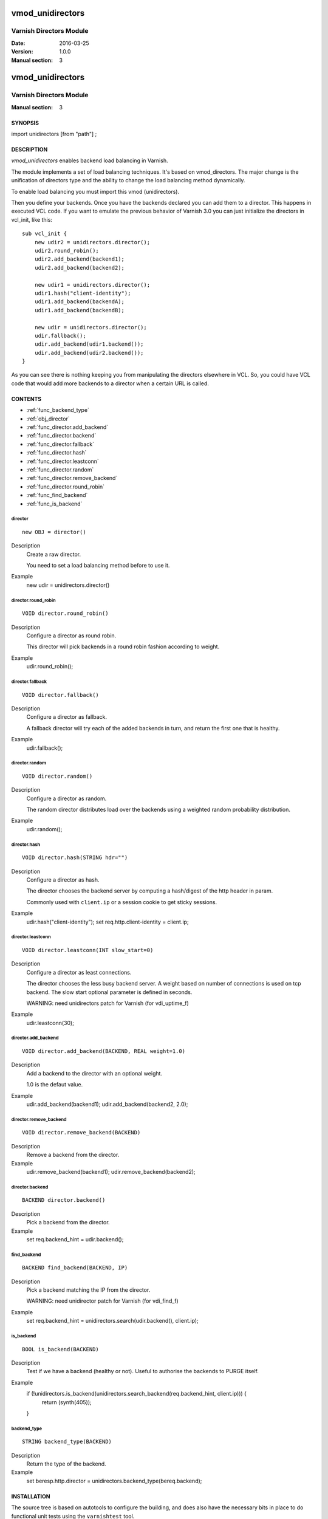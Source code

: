============
vmod_unidirectors
============

----------------------
Varnish Directors Module
----------------------

:Date: 2016-03-25
:Version: 1.0.0
:Manual section: 3


=================
vmod_unidirectors
=================

------------------------
Varnish Directors Module
------------------------

:Manual section: 3

SYNOPSIS
========

import unidirectors [from "path"] ;


DESCRIPTION
===========

`vmod_unidirectors` enables backend load balancing in Varnish.

The module implements a set of load balancing techniques. It's based on
vmod_directors. The major change is the unification of directors
type and the ability to change the load balancing method dynamically.

To enable load balancing you must import this vmod (unidirectors).

Then you define your backends. Once you have the backends declared you
can add them to a director. This happens in executed VCL code. If you
want to emulate the previous behavior of Varnish 3.0 you can just
initialize the directors in vcl_init, like this::

    sub vcl_init {
	new udir2 = unidirectors.director();
	udir2.round_robin();
	udir2.add_backend(backend1);
	udir2.add_backend(backend2);

	new udir1 = unidirectors.director();
	udir1.hash("client-identity");
	udir1.add_backend(backendA);
	udir1.add_backend(backendB);

	new udir = unidirectors.director();
	udir.fallback();
	udir.add_backend(udir1.backend());
	udir.add_backend(udir2.backend());
    }

As you can see there is nothing keeping you from manipulating the
directors elsewhere in VCL. So, you could have VCL code that would
add more backends to a director when a certain URL is called.

CONTENTS
========

* :ref:`func_backend_type`
* :ref:`obj_director`
* :ref:`func_director.add_backend`
* :ref:`func_director.backend`
* :ref:`func_director.fallback`
* :ref:`func_director.hash`
* :ref:`func_director.leastconn`
* :ref:`func_director.random`
* :ref:`func_director.remove_backend`
* :ref:`func_director.round_robin`
* :ref:`func_find_backend`
* :ref:`func_is_backend`

.. _obj_director:

director
--------

::

	new OBJ = director()

Description
	Create a raw director.

	You need to set a load balancing method before to use it.

Example
	new udir = unidirectors.director()

.. _func_director.round_robin:

director.round_robin
--------------------

::

	VOID director.round_robin()

Description
	Configure a director as round robin.

	This director will pick backends in a round robin fashion
	according to weight.

Example
	udir.round_robin();

.. _func_director.fallback:

director.fallback
-----------------

::

	VOID director.fallback()

Description
	Configure a director as fallback.

	A fallback director will try each of the added backends in turn,
	and return the first one that is healthy.

Example
	udir.fallback();

.. _func_director.random:

director.random
---------------

::

	VOID director.random()

Description
	Configure a director as random.

	The random director distributes load over the backends using
	a weighted random probability distribution.

Example
	udir.random();

.. _func_director.hash:

director.hash
-------------

::

	VOID director.hash(STRING hdr="")

Description
	Configure a director as hash.

	The director chooses the backend server by computing a hash/digest
	of the http header in param.

	Commonly used with ``client.ip`` or a session cookie to get
	sticky sessions.

Example
	udir.hash("client-identity");
	set req.http.client-identity = client.ip;

.. _func_director.leastconn:

director.leastconn
------------------

::

	VOID director.leastconn(INT slow_start=0)

Description
	Configure a director as least connections.

	The director chooses the less busy backend server.
	A weight based on number of connections is used on tcp backend.
	The slow start optional parameter is defined in seconds.

	WARNING: need unidirectors patch for Varnish (for vdi_uptime_f)

Example
	udir.leastconn(30);

.. _func_director.add_backend:

director.add_backend
--------------------

::

	VOID director.add_backend(BACKEND, REAL weight=1.0)

Description
	Add a backend to the director with an optional weight.

	1.0 is the defaut value.

Example
	udir.add_backend(backend1);
	udir.add_backend(backend2, 2.0);

.. _func_director.remove_backend:

director.remove_backend
-----------------------

::

	VOID director.remove_backend(BACKEND)

Description
	Remove a backend from the director.
Example
	udir.remove_backend(backend1);
	udir.remove_backend(backend2);

.. _func_director.backend:

director.backend
----------------

::

	BACKEND director.backend()

Description
	Pick a backend from the director.
Example
	set req.backend_hint = udir.backend();

.. _func_find_backend:

find_backend
------------

::

	BACKEND find_backend(BACKEND, IP)

Description
	Pick a backend matching the IP from the director.

	WARNING: need unidirector patch for Varnish (for vdi_find_f)

Example
	set req.backend_hint = unidirectors.search(udir.backend(), client.ip);

.. _func_is_backend:

is_backend
----------

::

	BOOL is_backend(BACKEND)

Description
	Test if we have a backend (healthy or not).
	Useful to authorise the backends to PURGE itself.
Example
	if (!unidirectors.is_backend(unidirectors.search_backend(req.backend_hint, client.ip))) {
	    	return (synth(405));
	}

.. _func_backend_type:

backend_type
------------

::

	STRING backend_type(BACKEND)

Description
	Return the type of the backend.
Example
	set beresp.http.director = unidirectors.backend_type(bereq.backend);

INSTALLATION
============

The source tree is based on autotools to configure the building, and
does also have the necessary bits in place to do functional unit tests
using the ``varnishtest`` tool.

Building requires the Varnish header files and uses pkg-config to find
the necessary paths.

Pre-requisites::

 WARNING: find_backend and leastconn method need Varnish patchs
 see https://github.com/ehocdet/varnish-cache/tree/5.0-unidirector

 sudo apt-get install -y autotools-dev make automake libtool pkg-config libvarnishapi1 libvarnishapi-dev

Usage::

    ./autogen.sh
    ./configure

If you have installed Varnish to a non-standard directory, call
``autogen.sh`` and ``configure`` with ``PKG_CONFIG_PATH`` pointing to
the appropriate path. For unidirectors, when varnishd configure was called
with ``--prefix=$PREFIX``, use::

    PKG_CONFIG_PATH=${PREFIX}/lib/pkgconfig
    export PKG_CONFIG_PATH

Make targets:

* ``make`` - builds the vmod.
* ``make install`` - installs your vmod.
* ``make check`` - runs the unit tests in ``src/tests/*.vtc``
* ``make distcheck`` - run check and prepare a tarball of the vmod.

Installation directories
------------------------

By default, the vmod ``configure`` script installs the built vmod in
the same directory as Varnish, determined via ``pkg-config(1)``. The
vmod installation directory can be overridden by passing the
``VMOD_DIR`` variable to ``configure``.

Other files like man-pages and documentation are installed in the
locations determined by ``configure``, which inherits its default
``--prefix`` setting from Varnish.


COMMON PROBLEMS
===============

* configure: error: Need varnish.m4 -- see README.rst

  Check if ``PKG_CONFIG_PATH`` has been set correctly before calling
  ``autogen.sh`` and ``configure``

* Incompatibilities with different Varnish Cache versions

  Make sure you build this vmod against its correspondent Varnish Cache version.
